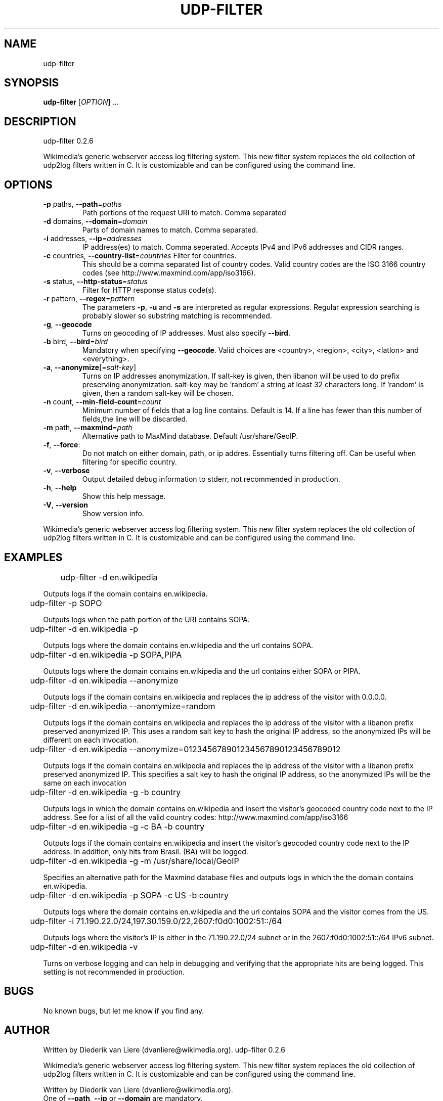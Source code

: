 .\" DO NOT MODIFY THIS FILE!  It was generated by help2man 1.40.4.
.TH UDP-FILTER "1" "September 2012" "udp-filter 0.2.6" "User Commands"
.SH NAME
udp-filter
.SH SYNOPSIS
.B udp-filter
[\fIOPTION\fR] ...
.SH DESCRIPTION
udp\-filter 0.2.6
.PP
Wikimedia's generic webserver access log filtering system.
This new filter system replaces the old collection of udp2log filters written in C.
It is customizable and can be configured using the command line.
.SH OPTIONS
.TP
\fB\-p\fR paths, \fB\-\-path\fR=\fIpaths\fR
Path portions of the request URI to match.  Comma separated
.TP
\fB\-d\fR domains, \fB\-\-domain\fR=\fIdomain\fR
Parts of domain names to match.  Comma separated.
.TP
\fB\-i\fR addresses, \fB\-\-ip\fR=\fIaddresses\fR
IP address(es) to match.  Comma seperated.  Accepts IPv4
and IPv6 addresses and CIDR ranges.
.TP
\fB\-c\fR countries, \fB\-\-country\-list\fR=\fIcountries\fR Filter for countries.
This should be a comma separated
list of country codes. Valid country codes are the
ISO 3166 country codes (see http://www.maxmind.com/app/iso3166).
.TP
\fB\-s\fR status, \fB\-\-http\-status\fR=\fIstatus\fR
Filter for HTTP response status code(s).
.TP
\fB\-r\fR pattern, \fB\-\-regex\fR=\fIpattern\fR
The parameters \fB\-p\fR, \fB\-u\fR and \fB\-s\fR are interpreted as regular
expressions. Regular expression searching is probably
slower so substring matching is recommended.
.TP
\fB\-g\fR, \fB\-\-geocode\fR
Turns on geocoding of IP addresses.
Must also specify \fB\-\-bird\fR.
.TP
\fB\-b\fR bird, \fB\-\-bird\fR=\fIbird\fR
Mandatory when specifying \fB\-\-geocode\fR.  Valid choices are
<country>, <region>, <city>, <latlon> and <everything>.
.TP
\fB\-a\fR, \fB\-\-anonymize\fR[=\fIsalt\-key\fR]
Turns on IP addresses anonymization.  If salt\-key is given, then
libanon will be used to do prefix preserviing anonymization.
salt\-key may be 'random' a string at least 32 characters long.
If 'random' is given, then a random salt\-key will be chosen.
.TP
\fB\-n\fR count, \fB\-\-min\-field\-count\fR=\fIcount\fR
Minimum number of fields that a log line contains.
Default is 14.  If a line has fewer than this number of
fields,the line will be discarded.
.TP
\fB\-m\fR path, \fB\-\-maxmind\fR=\fIpath\fR
Alternative path to MaxMind database.  Default /usr/share/GeoIP.
.TP
\fB\-f\fR, \fB\-\-force\fR:
Do not match on either domain, path, or ip addres.
Essentially turns filtering off. Can be useful when filtering
for specific country.
.TP
\fB\-v\fR, \fB\-\-verbose\fR
Output detailed debug information to stderr, not recommended
in production.
.TP
\fB\-h\fR, \fB\-\-help\fR
Show this help message.
.TP
\fB\-V\fR, \fB\-\-version\fR
Show version info.
.PP
Wikimedia's generic webserver access log filtering system.
This new filter system replaces the old collection of udp2log filters written in C.
It is customizable and can be configured using the command line.
.SH EXAMPLES
	udp-filter \-d en.wikipedia

Outputs logs if the domain contains en.wikipedia.
.P
	udp-filter \-p SOPO

Outputs logs when the path portion of the URI contains SOPA.
.P
	udp-filter \-d en.wikipedia \-p

Outputs logs where the domain contains en.wikipedia and the url contains SOPA.
.P
	udp-filter \-d en.wikipedia \-p SOPA,PIPA

Outputs logs where the domain contains en.wikipedia and the url contains
either SOPA or PIPA.
.P
	udp-filter \-d en.wikipedia \--anonymize

Outputs logs if the domain contains en.wikipedia and replaces the ip address
of the visitor with 0.0.0.0.
.P
	udp-filter \-d en.wikipedia \--anomymize=random

Outputs logs if the domain contains en.wikipedia and replaces the ip address
of the visitor with a libanon prefix preserved anonymized IP.  This uses a
random salt key to hash the original IP address, so the anonymized IPs will
be different on each invocation.
.P
	udp-filter \-d en.wikipedia \--anonymize=012345678901234567890123456789012

Outputs logs if the domain contains en.wikipedia and replaces the ip address
of the visitor with a libanon prefix preserved anonymized IP.  This specifies
a salt key to hash the original IP address, so the anonymized IPs will be
the same on each invocation
.P
	udp-filter \-d en.wikipedia \-g -b country

Outputs logs in which the domain contains en.wikipedia and insert the
visitor's geocoded country code next to the IP address.  See for a list of all the valid country codes:
http://www.maxmind.com/app/iso3166
.P
	udp-filter \-d en.wikipedia \-g \-c BA \-b country

Outputs logs if the domain contains en.wikipedia and insert the visitor's
geocoded country code next to the IP address. In addition, only hits from
Brasil.
(BA) will be logged.
.P
	udp-filter \-d en.wikipedia \-g \-m /usr/share/local/GeoIP

Specifies an alternative path for the Maxmind database files and outputs
logs in which the the domain contains en.wikipedia.
.P
	udp-filter \-d en.wikipedia \-p SOPA \-c US \-b country 

Outputs logs where the domain contains en.wikipedia and the url contains SOPA and the visitor comes from the US.
.P
	udp-filter -i 71.190.22.0/24,197.30.159.0/22,2607:f0d0:1002:51::/64

Outputs logs where the visitor's IP is either in the 71.190.22.0/24 subnet
or in the 2607:f0d0:1002:51::/64 IPv6 subnet.
.P
	udp-filter \-d en.wikipedia \-v

Turns on verbose logging and can help in debugging and verifying that the
appropriate hits are being logged. This setting is not recommended in
production.
.SH BUGS
No known bugs, but let me know if you find any.
.SH AUTHOR
Written by Diederik van Liere (dvanliere@wikimedia.org).
udp\-filter 0.2.6
.PP
Wikimedia's generic webserver access log filtering system.
This new filter system replaces the old collection of udp2log filters written in C.
It is customizable and can be configured using the command line.
.PP
Written by Diederik van Liere (dvanliere@wikimedia.org).
.TP
One of \fB\-\-path\fR, \fB\-\-ip\fR or \fB\-\-domain\fR are mandatory.
You can use all three, but you must give at least one of them.
.PP
Written by Diederik van Liere (dvanliere@wikimedia.org).
.SH COPYRIGHT
Copyright \(co 2012 Wikimedia Foundation, Inc.
.br
This is free software; see the source copying conditions. There is NO
warrant; not even for MERCHANTABILITY or FITNESS FOR A PARTICULAR PURPOSE.
.PP
.br
Copyright \(co 2012 Wikimedia Foundation, Inc.
.br
This is free software; see the source copying conditions. There is NO
warrant; not even for MERCHANTABILITY or FITNESS FOR A PARTICULAR PURPOSE.
.PP
.br
Copyright \(co 2012 Wikimedia Foundation, Inc.
.br
This is free software; see the source copying conditions. There is NO
warrant; not even for MERCHANTABILITY or FITNESS FOR A PARTICULAR PURPOSE.
